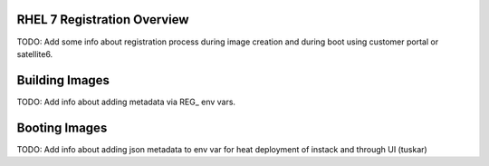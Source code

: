 RHEL 7 Registration Overview
================================
TODO: Add some info about registration process during image creation and during boot using customer portal or satellite6.

Building Images
===============================
TODO: Add info about adding metadata via REG_ env vars.



Booting Images
===============================
TODO: Add info about adding json metadata to env var for heat deployment of instack and through UI (tuskar)


